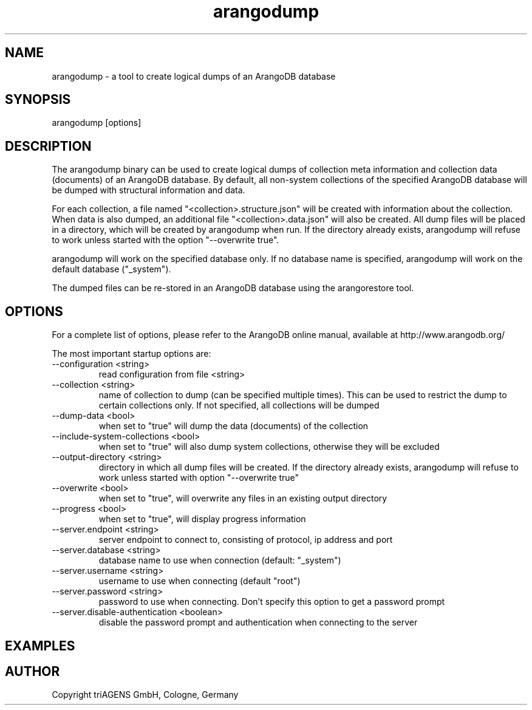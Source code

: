 .TH arangodump 1 "Do 23. Jan 09:57:20 CET 2014" "" "ArangoDB"
.SH NAME
arangodump - a tool to create logical dumps of an ArangoDB database
.SH SYNOPSIS
arangodump [options] 
.SH DESCRIPTION
The arangodump binary can be used to create logical dumps of collection
meta information and collection data (documents) of an ArangoDB database.
By default, all non-system collections of the specified ArangoDB database
will be dumped with structural information and data. 

For each collection, a file named "<collection>.structure.json" will be
created with information about the collection. When data is also dumped,
an additional file "<collection>.data.json" will also be created.
All dump files will be placed in a directory, which will be created by
arangodump when run. If the directory already exists, arangodump will refuse to
work unless started with the option "--overwrite true".

arangodump will work on the specified database only. If no database name
is specified, arangodump will work on the default database ("_system").

The dumped files can be re-stored in an ArangoDB database using the
arangorestore tool.
.SH OPTIONS
For a complete list of options, please refer to the ArangoDB
online manual, available at http://www.arangodb.org/

The most important startup options are:

.IP "--configuration <string>"
read configuration from file <string> 
.IP "--collection <string>"
name of collection to dump (can be specified multiple times). This can be
used to restrict the dump to certain collections only. If not specified,
all collections will be dumped 
.IP "--dump-data <bool>"
when set to "true" will dump the data (documents) of the collection 
.IP "--include-system-collections <bool>"
when set to "true" will also dump system collections, otherwise they will be excluded 
.IP "--output-directory <string>"
directory in which all dump files will be created. If the directory already exists,
arangodump will refuse to work unless started with option "--overwrite true" 
.IP "--overwrite <bool>"
when set to "true", will overwrite any files in an existing output directory 
.IP "--progress <bool>"
when set to "true", will display progress information 
.IP "--server.endpoint <string>"
server endpoint to connect to, consisting of protocol, ip address and port 
.IP "--server.database <string>"
database name to use when connection (default: "_system") 
.IP "--server.username <string>"
username to use when connecting (default "root") 
.IP "--server.password <string>"
password to use when connecting. Don't specify this option to get a password prompt 
.IP "--server.disable-authentication <boolean>"
disable the password prompt and authentication when connecting to the server 
.SH EXAMPLES

.SH AUTHOR
      Copyright triAGENS GmbH, Cologne, Germany
